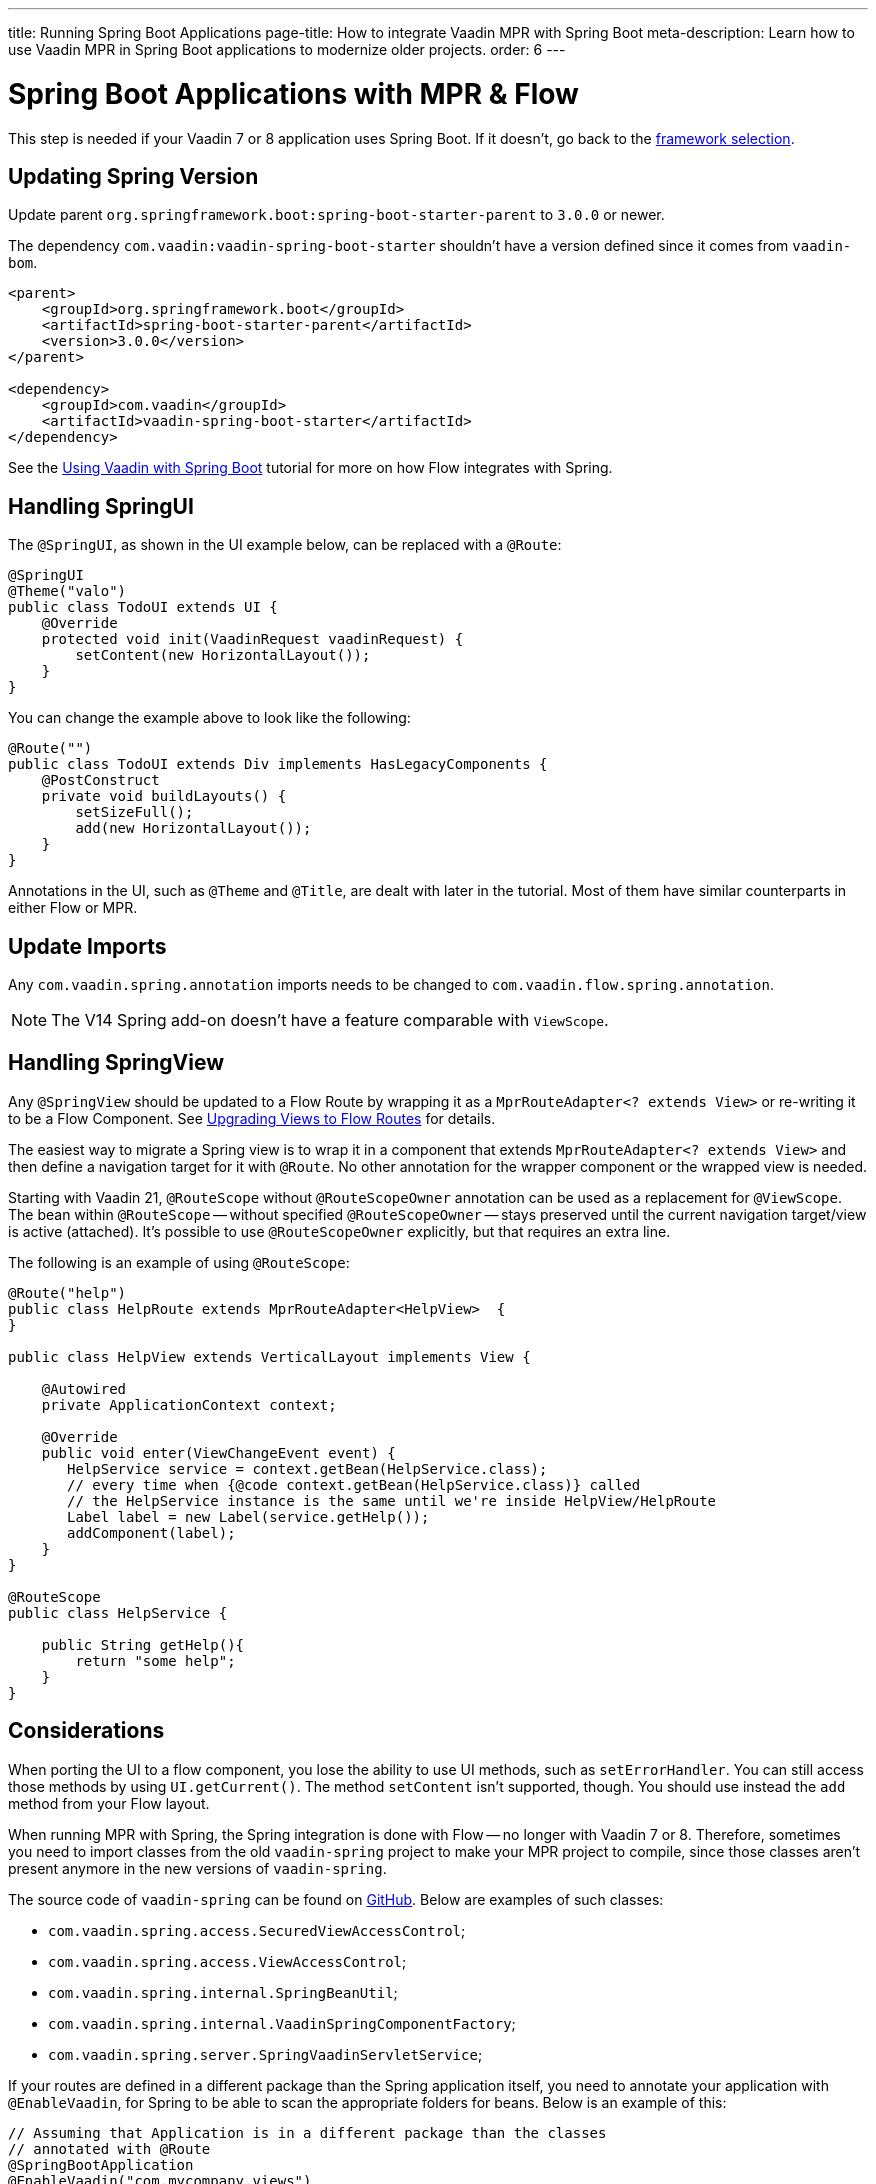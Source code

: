 ---
title: Running Spring Boot Applications
page-title: How to integrate Vaadin MPR with Spring Boot
meta-description: Learn how to use Vaadin MPR in Spring Boot applications to modernize older projects.
order: 6
---


= Spring Boot Applications with MPR & Flow

This step is needed if your Vaadin 7 or 8 application uses Spring Boot. If it doesn't, go back to the <<3-legacy-uis#,framework selection>>.

== Updating Spring Version

Update parent `org.springframework.boot:spring-boot-starter-parent` to `3.0.0` or newer.

The dependency `com.vaadin:vaadin-spring-boot-starter` shouldn't have a version defined since it comes from `vaadin-bom`.

[source,xml]
----
<parent>
    <groupId>org.springframework.boot</groupId>
    <artifactId>spring-boot-starter-parent</artifactId>
    <version>3.0.0</version>
</parent>

<dependency>
    <groupId>com.vaadin</groupId>
    <artifactId>vaadin-spring-boot-starter</artifactId>
</dependency>
----

See the <<{articles}/flow/integrations/spring/spring-boot#,Using Vaadin with Spring Boot>> tutorial for more on how Flow integrates with Spring.


== Handling SpringUI

The `@SpringUI`, as shown in the UI example below, can be replaced with a `@Route`:

[source,java]
----
@SpringUI
@Theme("valo")
public class TodoUI extends UI {
    @Override
    protected void init(VaadinRequest vaadinRequest) {
        setContent(new HorizontalLayout());
    }
}
----

You can change the example above to look like the following:

[source,java]
----
@Route("")
public class TodoUI extends Div implements HasLegacyComponents {
    @PostConstruct
    private void buildLayouts() {
        setSizeFull();
        add(new HorizontalLayout());
    }
}
----

Annotations in the UI, such as `@Theme` and `@Title`, are dealt with later in the tutorial. Most of them have similar counterparts in either Flow or MPR.


== Update Imports

Any `com.vaadin.spring.annotation` imports needs to be changed to `com.vaadin.flow.spring.annotation`.

[NOTE]
The V14 Spring add-on doesn't have a feature comparable with `ViewScope`.


== Handling SpringView

Any `@SpringView` should be updated to a Flow Route by wrapping it as a `MprRouteAdapter<? extends View>` or re-writing it to be a Flow Component. See <<3-navigator#no-navigator,Upgrading Views to Flow Routes>> for details.

The easiest way to migrate a Spring view is to wrap it in a component that extends `MprRouteAdapter<? extends View>` and then define a navigation target for it with [classname]`@Route`. No other annotation for the wrapper component or the wrapped view is needed.

Starting with Vaadin 21, [classname]`@RouteScope` without [classname]`@RouteScopeOwner` annotation can be used as a replacement for [classname]`@ViewScope`. The bean within [classname]`@RouteScope` -- without specified [classname]`@RouteScopeOwner` -- stays preserved until the current navigation target/view is active (attached). It's possible to use [classname]`@RouteScopeOwner` explicitly, but that requires an extra line.

The following is an example of using `@RouteScope`:

[source,java]
----
@Route("help")
public class HelpRoute extends MprRouteAdapter<HelpView>  {
}

public class HelpView extends VerticalLayout implements View {

    @Autowired
    private ApplicationContext context;

    @Override
    public void enter(ViewChangeEvent event) {
       HelpService service = context.getBean(HelpService.class);
       // every time when {@code context.getBean(HelpService.class)} called
       // the HelpService instance is the same until we're inside HelpView/HelpRoute
       Label label = new Label(service.getHelp());
       addComponent(label);
    }
}

@RouteScope
public class HelpService {

    public String getHelp(){
        return "some help";
    }
}

----

== Considerations

When porting the UI to a flow component, you lose the ability to use UI methods, such as `setErrorHandler`. You can still access those methods by using `UI.getCurrent()`. The method `setContent` isn't supported, though. You should use instead the `add` method from your Flow layout.

When running MPR with Spring, the Spring integration is done with Flow -- no longer with Vaadin 7 or 8. Therefore, sometimes you need to import classes from the old `vaadin-spring` project to make your MPR project to compile, since those classes aren't present anymore in the new versions of `vaadin-spring`.

The source code of `vaadin-spring` can be found on https://github.com/vaadin/spring[GitHub]. Below are examples of such classes:

- `com.vaadin.spring.access.SecuredViewAccessControl`;
- `com.vaadin.spring.access.ViewAccessControl`;
- `com.vaadin.spring.internal.SpringBeanUtil`;
- `com.vaadin.spring.internal.VaadinSpringComponentFactory`;
- `com.vaadin.spring.server.SpringVaadinServletService`;

If your routes are defined in a different package than the Spring application itself, you need to annotate your application with `@EnableVaadin`, for Spring to be able to scan the appropriate folders for beans. Below is an example of this:

[source,java]
----
// Assuming that Application is in a different package than the classes
// annotated with @Route
@SpringBootApplication
@EnableVaadin("com.mycompany.views")
public class Application extends SpringBootServletInitializer {
----

The next step is <<4-ui-parameters#,Configuring UI Parameters>>.

[discussion-id]`CB97788D-A0FE-4D63-9A14-756B23B67732`
